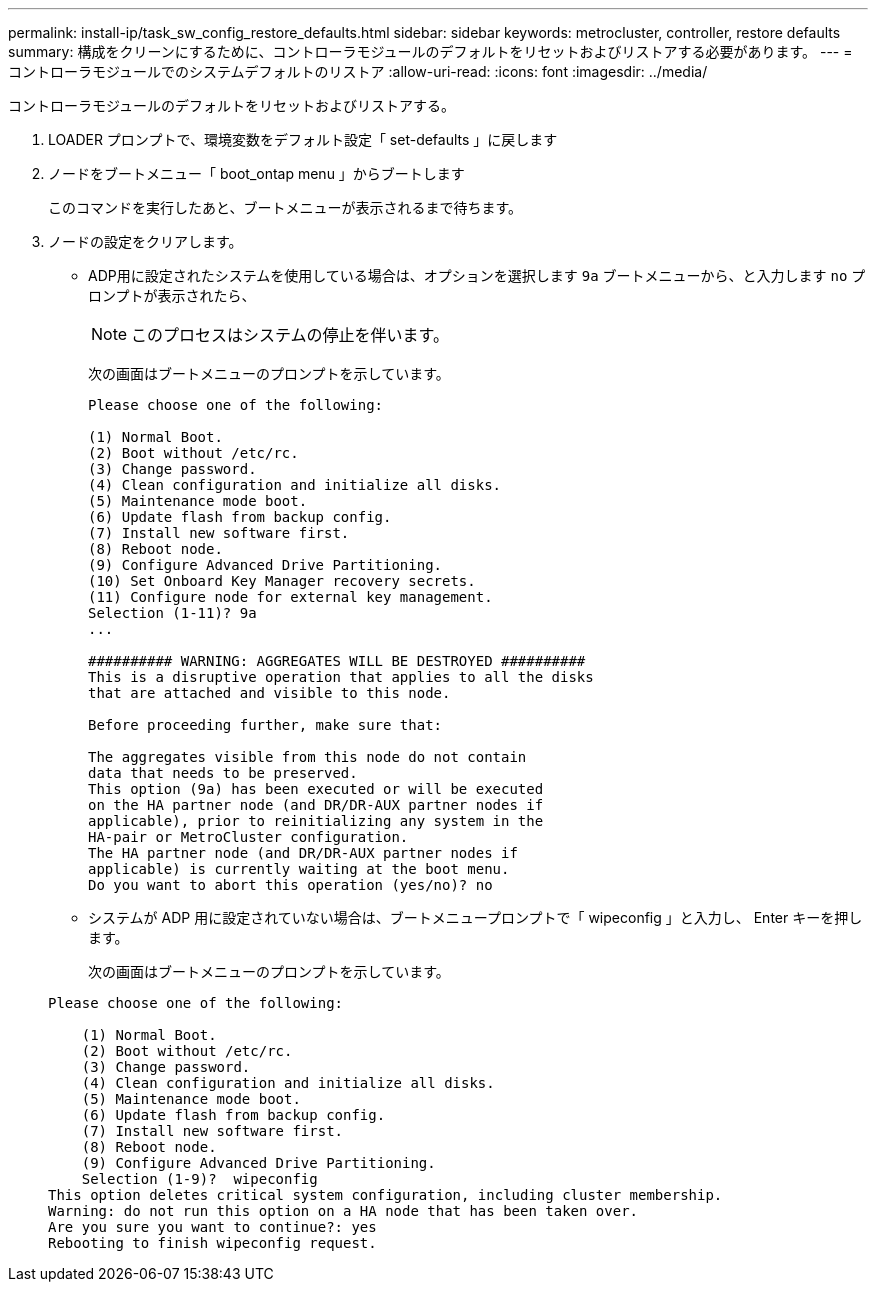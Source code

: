 ---
permalink: install-ip/task_sw_config_restore_defaults.html 
sidebar: sidebar 
keywords: metrocluster, controller, restore defaults 
summary: 構成をクリーンにするために、コントローラモジュールのデフォルトをリセットおよびリストアする必要があります。 
---
= コントローラモジュールでのシステムデフォルトのリストア
:allow-uri-read: 
:icons: font
:imagesdir: ../media/


[role="lead lead"]
コントローラモジュールのデフォルトをリセットおよびリストアする。

. LOADER プロンプトで、環境変数をデフォルト設定「 set-defaults 」に戻します
. ノードをブートメニュー「 boot_ontap menu 」からブートします
+
このコマンドを実行したあと、ブートメニューが表示されるまで待ちます。

. ノードの設定をクリアします。
+
--
** ADP用に設定されたシステムを使用している場合は、オプションを選択します `9a` ブートメニューから、と入力します `no` プロンプトが表示されたら、
+

NOTE: このプロセスはシステムの停止を伴います。

+
次の画面はブートメニューのプロンプトを示しています。

+
[listing]
----

Please choose one of the following:

(1) Normal Boot.
(2) Boot without /etc/rc.
(3) Change password.
(4) Clean configuration and initialize all disks.
(5) Maintenance mode boot.
(6) Update flash from backup config.
(7) Install new software first.
(8) Reboot node.
(9) Configure Advanced Drive Partitioning.
(10) Set Onboard Key Manager recovery secrets.
(11) Configure node for external key management.
Selection (1-11)? 9a
...

########## WARNING: AGGREGATES WILL BE DESTROYED ##########
This is a disruptive operation that applies to all the disks
that are attached and visible to this node.

Before proceeding further, make sure that:

The aggregates visible from this node do not contain
data that needs to be preserved.
This option (9a) has been executed or will be executed
on the HA partner node (and DR/DR-AUX partner nodes if
applicable), prior to reinitializing any system in the
HA-pair or MetroCluster configuration.
The HA partner node (and DR/DR-AUX partner nodes if
applicable) is currently waiting at the boot menu.
Do you want to abort this operation (yes/no)? no
----


--
+
** システムが ADP 用に設定されていない場合は、ブートメニュープロンプトで「 wipeconfig 」と入力し、 Enter キーを押します。
+
次の画面はブートメニューのプロンプトを示しています。

+
[listing]
----

Please choose one of the following:

    (1) Normal Boot.
    (2) Boot without /etc/rc.
    (3) Change password.
    (4) Clean configuration and initialize all disks.
    (5) Maintenance mode boot.
    (6) Update flash from backup config.
    (7) Install new software first.
    (8) Reboot node.
    (9) Configure Advanced Drive Partitioning.
    Selection (1-9)?  wipeconfig
This option deletes critical system configuration, including cluster membership.
Warning: do not run this option on a HA node that has been taken over.
Are you sure you want to continue?: yes
Rebooting to finish wipeconfig request.
----




